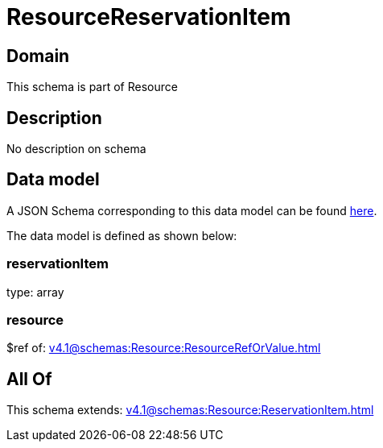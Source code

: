 = ResourceReservationItem

[#domain]
== Domain

This schema is part of Resource

[#description]
== Description

No description on schema


[#data_model]
== Data model

A JSON Schema corresponding to this data model can be found https://tmforum.org[here].

The data model is defined as shown below:


=== reservationItem
type: array


=== resource
$ref of: xref:v4.1@schemas:Resource:ResourceRefOrValue.adoc[]


[#all_of]
== All Of

This schema extends: xref:v4.1@schemas:Resource:ReservationItem.adoc[]
